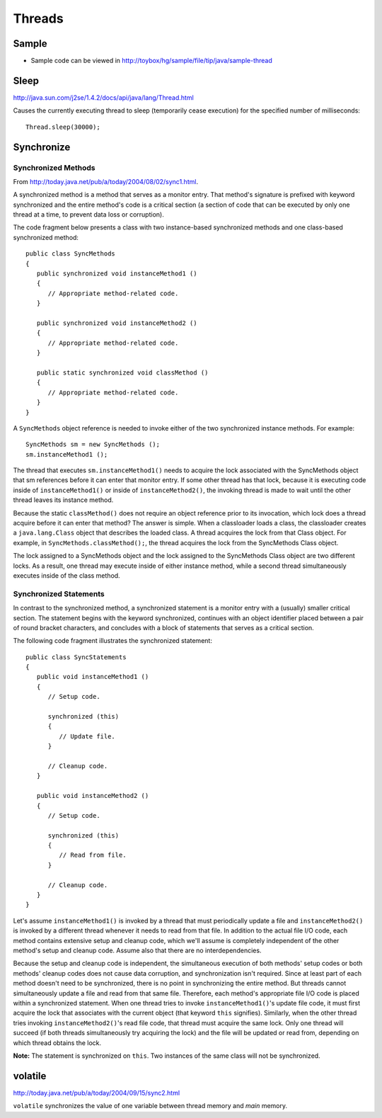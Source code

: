 Threads
*******

Sample
======

- Sample code can be viewed in
  http://toybox/hg/sample/file/tip/java/sample-thread

Sleep
=====

http://java.sun.com/j2se/1.4.2/docs/api/java/lang/Thread.html

Causes the currently executing thread to sleep (temporarily cease execution)
for the specified number of milliseconds:

::

  Thread.sleep(30000);

Synchronize
===========

Synchronized Methods
--------------------

From http://today.java.net/pub/a/today/2004/08/02/sync1.html.

A synchronized method is a method that serves as a monitor entry.  That
method's signature is prefixed with keyword synchronized and the entire
method's code is a critical section (a section of code that can be executed by
only one thread at a time, to prevent data loss or corruption).

The code fragment below presents a class with two instance-based synchronized
methods and one class-based synchronized method:

::

  public class SyncMethods
  {
     public synchronized void instanceMethod1 ()
     {
        // Appropriate method-related code.
     }

     public synchronized void instanceMethod2 ()
     {
        // Appropriate method-related code.
     }

     public static synchronized void classMethod ()
     {
        // Appropriate method-related code.
     }
  }

A ``SyncMethods`` object reference is needed to invoke either of the two
synchronized instance methods. For example:

::

  SyncMethods sm = new SyncMethods ();
  sm.instanceMethod1 ();

The thread that executes ``sm.instanceMethod1()`` needs to acquire the lock
associated with the SyncMethods object that sm references before it can enter
that monitor entry.  If some other thread has that lock, because it is
executing code inside of ``instanceMethod1()`` or inside of
``instanceMethod2()``, the invoking thread is made to wait until the other
thread leaves its instance method.

Because the static ``classMethod()`` does not require an object reference prior
to its invocation, which lock does a thread acquire before it can enter that
method?  The answer is simple. When a classloader loads a class, the
classloader creates a ``java.lang.Class`` object that describes the loaded
class.  A thread acquires the lock from that Class object.  For example, in
``SyncMethods.classMethod();``, the thread acquires the lock from the
SyncMethods Class object.

The lock assigned to a SyncMethods object and the lock assigned to the
SyncMethods Class object are two different locks.  As a result, one thread may
execute inside of either instance method, while a second thread simultaneously
executes inside of the class method.

Synchronized Statements
-----------------------

In contrast to the synchronized method, a synchronized statement is a monitor
entry with a (usually) smaller critical section.  The statement begins with the
keyword synchronized, continues with an object identifier placed between a pair
of round bracket characters, and concludes with a block of statements that
serves as a critical section.

The following code fragment illustrates the synchronized statement:

::

  public class SyncStatements
  {
     public void instanceMethod1 ()
     {
        // Setup code.

        synchronized (this)
        {
           // Update file.
        }

        // Cleanup code.
     }

     public void instanceMethod2 ()
     {
        // Setup code.

        synchronized (this)
        {
           // Read from file.
        }

        // Cleanup code.
     }
  }

Let's assume ``instanceMethod1()`` is invoked by a thread that must
periodically update a file and ``instanceMethod2()`` is invoked by a different
thread whenever it needs to read from that file.  In addition to the actual
file I/O code, each method contains extensive setup and cleanup code, which
we'll assume is completely independent of the other method's setup and cleanup
code. Assume also that there are no interdependencies.

Because the setup and cleanup code is independent, the simultaneous execution
of both methods' setup codes or both methods' cleanup codes does not cause data
corruption, and synchronization isn't required.  Since at least part of each
method doesn't need to be synchronized, there is no point in synchronizing the
entire method.  But threads cannot simultaneously update a file and read from
that same file.  Therefore, each method's appropriate file I/O code is placed
within a synchronized statement.  When one thread tries to invoke
``instanceMethod1()``'s update file code, it must first acquire the lock that
associates with the current object (that keyword ``this`` signifies).
Similarly, when the other thread tries invoking ``instanceMethod2()``'s read
file code, that thread must acquire the same lock.  Only one thread will
succeed (if both threads simultaneously try acquiring the lock) and the file
will be updated or read from, depending on which thread obtains the lock.

**Note:** The statement is synchronized on ``this``.  Two instances of the same
class will not be synchronized.

volatile
========

http://today.java.net/pub/a/today/2004/09/15/sync2.html

``volatile`` synchronizes the value of one variable between thread memory and
*main* memory.

